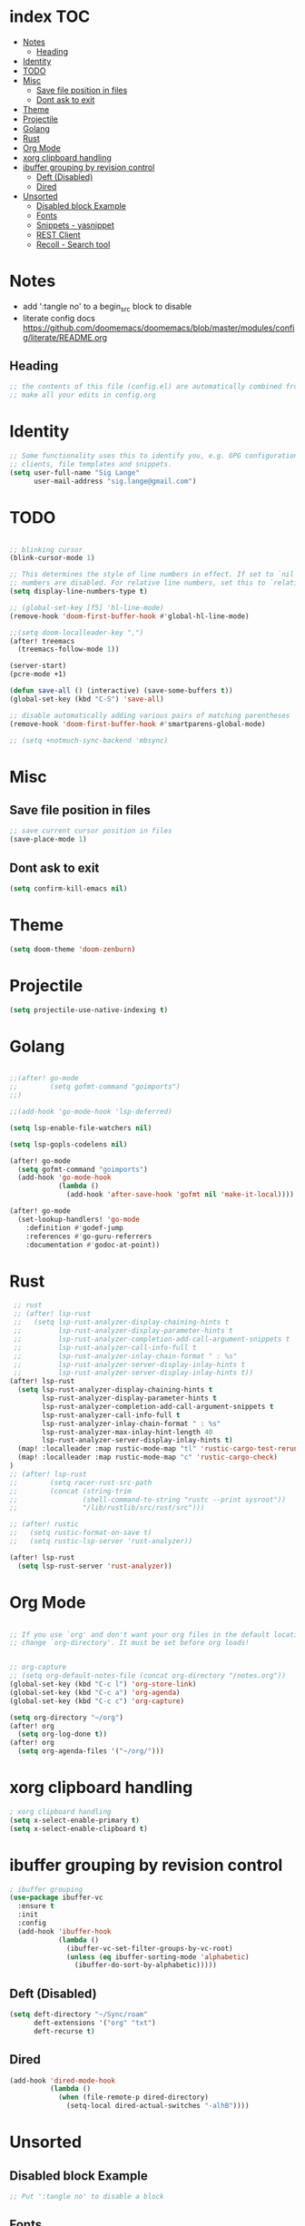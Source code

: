 * index :TOC:
- [[#notes][Notes]]
  - [[#heading][Heading]]
- [[#identity][Identity]]
- [[#todo][TODO]]
- [[#misc][Misc]]
  - [[#save-file-position-in-files][Save file position in files]]
  - [[#dont-ask-to-exit][Dont ask to exit]]
- [[#theme][Theme]]
- [[#projectile][Projectile]]
- [[#golang][Golang]]
- [[#rust][Rust]]
- [[#org-mode][Org Mode]]
- [[#xorg-clipboard-handling][xorg clipboard handling]]
- [[#ibuffer-grouping-by-revision-control][ibuffer grouping by revision control]]
  - [[#deft-disabled][Deft (Disabled)]]
  - [[#dired][Dired]]
- [[#unsorted][Unsorted]]
  - [[#disabled-block-example][Disabled block Example]]
  - [[#fonts][Fonts]]
  - [[#snippets---yasnippet][Snippets - yasnippet]]
  - [[#rest-client][REST Client]]
  - [[#recoll---search-tool][Recoll - Search tool]]

* Notes
- add ':tangle no' to a begin_src block to disable
- literate config docs https://github.com/doomemacs/doomemacs/blob/master/modules/config/literate/README.org
** Heading
#+begin_src emacs-lisp
;; the contents of this file (config.el) are automatically combined from config.org
;; make all your edits in config.org
#+end_src

* Identity
#+begin_src emacs-lisp
;; Some functionality uses this to identify you, e.g. GPG configuration, email
;; clients, file templates and snippets.
(setq user-full-name "Sig Lange"
      user-mail-address "sig.lange@gmail.com")
#+end_src

* TODO
#+begin_src emacs-lisp

;; blinking cursor
(blink-cursor-mode 1)

;; This determines the style of line numbers in effect. If set to `nil', line
;; numbers are disabled. For relative line numbers, set this to `relative'.
(setq display-line-numbers-type t)

;; (global-set-key [f5] 'hl-line-mode)
(remove-hook 'doom-first-buffer-hook #'global-hl-line-mode)

;;(setq doom-localleader-key ",")
(after! treemacs
  (treemacs-follow-mode 1))

(server-start)
(pcre-mode +1)

(defun save-all () (interactive) (save-some-buffers t))
(global-set-key (kbd "C-S") 'save-all)

;; disable automatically adding various pairs of matching parentheses
(remove-hook 'doom-first-buffer-hook #'smartparens-global-mode)

;; (setq +notmuch-sync-backend 'mbsync)
#+end_src

* Misc
** Save file position in files
#+begin_src emacs-lisp
;; save current cursor position in files
(save-place-mode 1)
#+end_src
** Dont ask to exit
#+begin_src emacs-lisp
(setq confirm-kill-emacs nil)
#+end_src
* Theme
#+begin_src emacs-lisp
(setq doom-theme 'doom-zenburn)
#+end_src

* Projectile
#+begin_src emacs-lisp
(setq projectile-use-native-indexing t)
#+end_src

* Golang
#+begin_src emacs-lisp

;;(after! go-mode
;;        (setq gofmt-command "goimports")
;;)

;;(add-hook 'go-mode-hook 'lsp-deferred)

(setq lsp-enable-file-watchers nil)

(setq lsp-gopls-codelens nil)

(after! go-mode
  (setq gofmt-command "goimports")
  (add-hook 'go-mode-hook
            (lambda ()
              (add-hook 'after-save-hook 'gofmt nil 'make-it-local))))

(after! go-mode
  (set-lookup-handlers! 'go-mode
    :definition #'godef-jump
    :references #'go-guru-referrers
    :documentation #'godoc-at-point))

#+end_src

* Rust
#+begin_src emacs-lisp
 ;; rust
 ;; (after! lsp-rust
 ;;   (setq lsp-rust-analyzer-display-chaining-hints t
 ;;         lsp-rust-analyzer-display-parameter-hints t
 ;;         lsp-rust-analyzer-completion-add-call-argument-snippets t
 ;;         lsp-rust-analyzer-call-info-full t
 ;;         lsp-rust-analyzer-inlay-chain-format " : %s"
 ;;         lsp-rust-analyzer-server-display-inlay-hints t
 ;;         lsp-rust-analyzer-server-display-inlay-hints t))
(after! lsp-rust
  (setq lsp-rust-analyzer-display-chaining-hints t
        lsp-rust-analyzer-display-parameter-hints t
        lsp-rust-analyzer-completion-add-call-argument-snippets t
        lsp-rust-analyzer-call-info-full t
        lsp-rust-analyzer-inlay-chain-format " : %s"
        lsp-rust-analyzer-max-inlay-hint-length 40
        lsp-rust-analyzer-server-display-inlay-hints t)
  (map! :localleader :map rustic-mode-map "tl" 'rustic-cargo-test-rerun)
  (map! :localleader :map rustic-mode-map "c" 'rustic-cargo-check)
)
;; (after! lsp-rust
;;        (setq racer-rust-src-path
;;        (concat (string-trim
;;                (shell-command-to-string "rustc --print sysroot"))
;;                "/lib/rustlib/src/rust/src")))

;; (after! rustic
;;   (setq rustic-format-on-save t)
;;   (setq rustic-lsp-server 'rust-analyzer))

(after! lsp-rust
  (setq lsp-rust-server 'rust-analyzer))

#+end_src

* Org Mode
#+begin_src emacs-lisp

;; If you use `org' and don't want your org files in the default location below,
;; change `org-directory'. It must be set before org loads!


;; org-capture
;; (setq org-default-notes-file (concat org-directory "/notes.org"))
(global-set-key (kbd "C-c l") 'org-store-link)
(global-set-key (kbd "C-c a") 'org-agenda)
(global-set-key (kbd "C-c c") 'org-capture)

(setq org-directory "~/org")
(after! org
  (setq org-log-done t))
(after! org
  (setq org-agenda-files '("~/org/")))
#+end_src

* xorg clipboard handling
#+begin_src emacs-lisp
; xorg clipboard handling
(setq x-select-enable-primary t)
(setq x-select-enable-clipboard t)
#+end_src
* ibuffer grouping by revision control
#+begin_src emacs-lisp
; ibuffer grouping
(use-package ibuffer-vc
  :ensure t
  :init
  :config
  (add-hook 'ibuffer-hook
            (lambda ()
              (ibuffer-vc-set-filter-groups-by-vc-root)
              (unless (eq ibuffer-sorting-mode 'alphabetic)
                (ibuffer-do-sort-by-alphabetic)))))
#+end_src

** Deft (Disabled)
#+begin_src emacs-lisp :tangle no
(setq deft-directory "~/Sync/roam"
      deft-extensions '("org" "txt")
      deft-recurse t)
#+end_src

** Dired
#+begin_src emacs-lisp :tangle no
(add-hook 'dired-mode-hook
          (lambda ()
            (when (file-remote-p dired-directory)
              (setq-local dired-actual-switches "-alhB"))))
#+end_src

* Unsorted
** Disabled block Example
#+begin_src emacs-lisp :tangle no
;; Put ':tangle no' to disable a block
#+end_src

** Fonts
#+begin_src emacs-lisp


;; Doom exposes five (optional) variables for controlling fonts in Doom. Here
;; are the three important ones:
;;
;; + `doom-font'
;; + `doom-variable-pitch-font'
;; + `doom-big-font' -- used for `doom-big-font-mode'; use this for
;;   presentations or streaming.
;;
;; They all accept either a font-spec, font string ("Input Mono-12"), or xlfd
;; font string. You generally only need these two:
;; (setq doom-font (font-spec :family "monospace" :size 12 :weight 'semi-light)
;;       doom-variable-pitch-font (font-spec :family "sans" :size 13))

;; There are two ways to load a theme. Both assume the theme is installed and
;; available. You can either set `doom-theme' or manually load a theme with the
;; `load-theme' function.
;; This is the default: doom-one
;; (setq doom-theme 'doom-one)
;; (setq doom-theme 'doom-spacegrey)
;; notes
;; - zenburn seems easy to read on my laptop, in the morning

;; (ef-themes-select 'ef-bio)
#+end_src

** Snippets - yasnippet
#+begin_src emacs-lisp
;; snippets
(yas-global-mode 1)
(add-to-list 'load-path
              "~/.emacs.d/plugins/yasnippet")
#+end_src
** REST Client
#+begin_src emacs-lisp
(require 'restclient)

(org-babel-do-load-languages
 'org-babel-load-languages
 '((restclient . t)))
#+end_src

** Recoll - Search tool
#+begin_src emacs-lisp
;; recoll
(use-package! org-recoll
  :after org)

(global-set-key (kbd "C-c g") 'org-recoll-search)
(global-set-key (kbd "C-c u") 'org-recoll-update-index)
#+end_src

